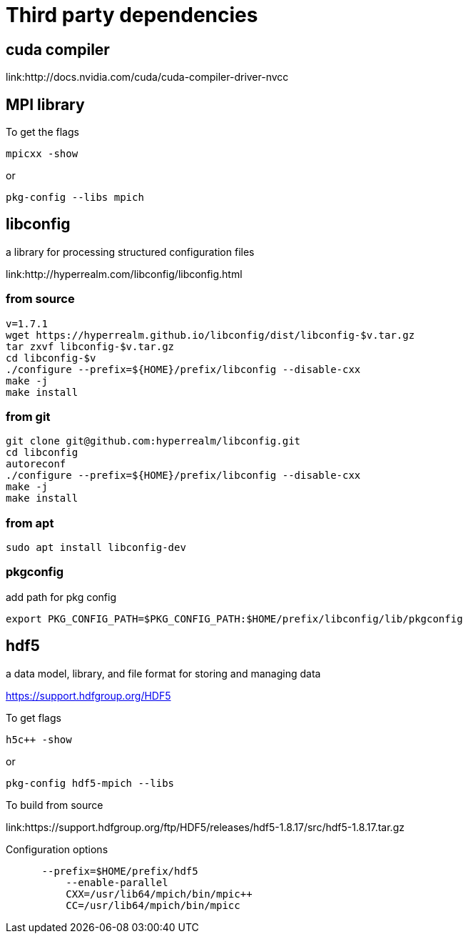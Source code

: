= Third party dependencies
:lext: .adoc

== cuda compiler

link:http://docs.nvidia.com/cuda/cuda-compiler-driver-nvcc

== MPI library

To get the flags
----
mpicxx -show
----
or
----
pkg-config --libs mpich
----

== libconfig

a library for processing structured configuration files

link:http://hyperrealm.com/libconfig/libconfig.html

=== from source
[source, sh]
----
v=1.7.1
wget https://hyperrealm.github.io/libconfig/dist/libconfig-$v.tar.gz
tar zxvf libconfig-$v.tar.gz
cd libconfig-$v
./configure --prefix=${HOME}/prefix/libconfig --disable-cxx
make -j
make install
----

=== from git
[source, sh]
----
git clone git@github.com:hyperrealm/libconfig.git
cd libconfig
autoreconf
./configure --prefix=${HOME}/prefix/libconfig --disable-cxx
make -j
make install
----

=== from apt
[source, sh]
----
sudo apt install libconfig-dev
----

=== pkgconfig

add path for pkg config

[source, sh]
----
export PKG_CONFIG_PATH=$PKG_CONFIG_PATH:$HOME/prefix/libconfig/lib/pkgconfig
----

== hdf5

a data model, library, and file format for storing and managing data

https://support.hdfgroup.org/HDF5

To get flags
[source, sh]
----
h5c++ -show
----

or
[source, sh]
----
pkg-config hdf5-mpich --libs
----

To build from source

link:https://support.hdfgroup.org/ftp/HDF5/releases/hdf5-1.8.17/src/hdf5-1.8.17.tar.gz

Configuration options
[source, sh]
----
      --prefix=$HOME/prefix/hdf5
	  --enable-parallel
	  CXX=/usr/lib64/mpich/bin/mpic++
	  CC=/usr/lib64/mpich/bin/mpicc
----
